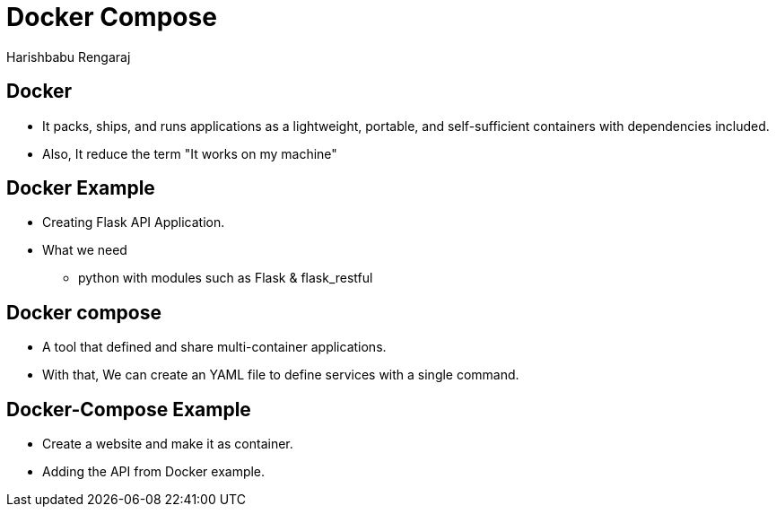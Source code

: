 = Docker Compose
Harishbabu Rengaraj

== Docker

* It packs, ships, and runs applications as a lightweight, portable, and self-sufficient containers with dependencies included.

* Also, It reduce the term "It works on my machine"

== Docker Example

  * Creating Flask API Application.

  * What we need
    - python with modules such as Flask & flask_restful

== Docker compose
  
  * A tool that defined and share multi-container applications.

  * With that, We can create an YAML file to define services with a single command.

== Docker-Compose Example

 * Create a website and make it as container.

 * Adding the API from Docker example.
